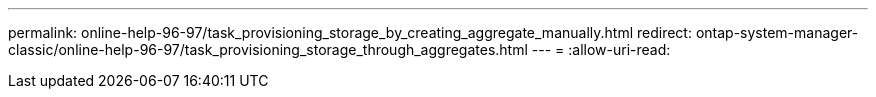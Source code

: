 ---
permalink: online-help-96-97/task_provisioning_storage_by_creating_aggregate_manually.html 
redirect: ontap-system-manager-classic/online-help-96-97/task_provisioning_storage_through_aggregates.html 
---
= 
:allow-uri-read: 


